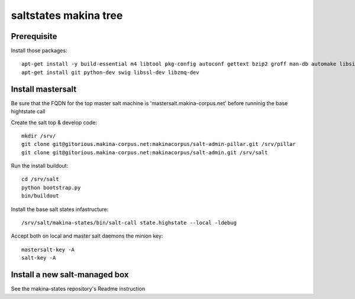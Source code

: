 saltstates makina tree
===========================

Prerequisite
----------------
Install those packages::

    apt-get install -y build-essential m4 libtool pkg-config autoconf gettext bzip2 groff man-db automake libsigc++-2.0-dev tcl8.5
    apt-get install git python-dev swig libssl-dev libzmq-dev


Install mastersalt
----------------------
Be sure that the FQDN for the top master salt machine is 'mastersalt.makina-corpus.net' before runninig the base hightstate call

Create the salt top & develop code::

    mkdir /srv/
    git clone git@gitorious.makina-corpus.net:makinacorpus/salt-admin-pillar.git /srv/pillar
    git clone git@gitorious.makina-corpus.net:makinacorpus/salt-admin.git /srv/salt

Run the install buildout::

    cd /srv/salt
    python bootstrap.py
    bin/buildout

Install the base salt states infastructure::

    /srv/salt/makina-states/bin/salt-call state.highstate --local -ldebug

Accept both on local and master salt daemons the minion key::

    mastersalt-key -A
    salt-key -A


Install a new salt-managed box
-------------------------------
See the makina-states repository's Readme instruction

